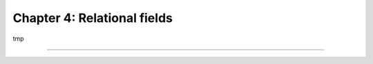 ============================
Chapter 4: Relational fields
============================

tmp

----

.. todo: add incentive for chapter 5
